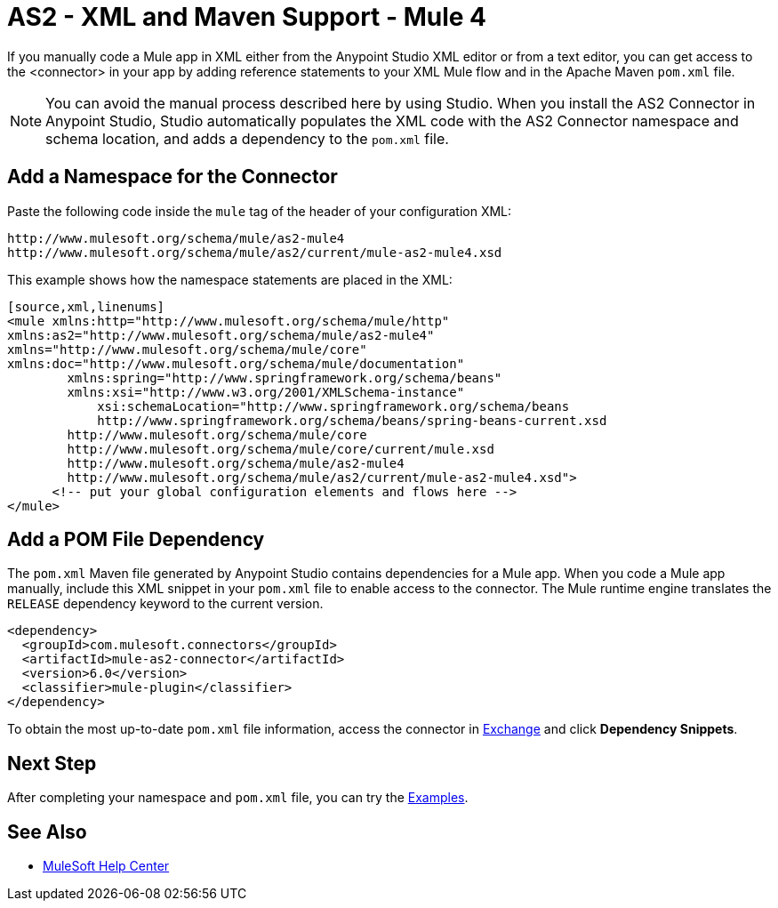 = AS2 - XML and Maven Support - Mule 4
:page-aliases: connectors::as2/AS2-connector-xml-maven.adoc

If you manually code a Mule app in XML either from the Anypoint Studio XML editor or from a text editor,
you can get access to the <connector> in your app by adding reference statements to your XML Mule flow and in the Apache Maven `pom.xml` file.

[NOTE]
====
You can avoid the manual process described here by using Studio. When
you install the AS2 Connector in Anypoint Studio, Studio automatically populates
the XML code with the AS2 Connector namespace and schema location, and adds a
dependency to the `pom.xml` file.
====

== Add a Namespace for the Connector

Paste the following code inside the `mule` tag of the header
of your configuration XML:
[source,xml,linenums]
----
http://www.mulesoft.org/schema/mule/as2-mule4
http://www.mulesoft.org/schema/mule/as2/current/mule-as2-mule4.xsd
----

This example shows how the namespace statements are placed in the XML:
[source,xml,linenums]
----
[source,xml,linenums]
<mule xmlns:http="http://www.mulesoft.org/schema/mule/http"
xmlns:as2="http://www.mulesoft.org/schema/mule/as2-mule4"
xmlns="http://www.mulesoft.org/schema/mule/core"
xmlns:doc="http://www.mulesoft.org/schema/mule/documentation"
	xmlns:spring="http://www.springframework.org/schema/beans"
	xmlns:xsi="http://www.w3.org/2001/XMLSchema-instance"
	    xsi:schemaLocation="http://www.springframework.org/schema/beans
	    http://www.springframework.org/schema/beans/spring-beans-current.xsd
        http://www.mulesoft.org/schema/mule/core
	http://www.mulesoft.org/schema/mule/core/current/mule.xsd
        http://www.mulesoft.org/schema/mule/as2-mule4
	http://www.mulesoft.org/schema/mule/as2/current/mule-as2-mule4.xsd">
      <!-- put your global configuration elements and flows here -->
</mule>

----

== Add a POM File Dependency
The `pom.xml` Maven file generated by Anypoint Studio contains dependencies for
a Mule app. When you code a Mule app manually, include this XML snippet in
your `pom.xml` file to enable access to the connector. The Mule runtime engine
translates the `RELEASE` dependency keyword to the current version.
[source,xml,linenums]
----
<dependency>
  <groupId>com.mulesoft.connectors</groupId>
  <artifactId>mule-as2-connector</artifactId>
  <version>6.0</version>
  <classifier>mule-plugin</classifier>
</dependency>
----
To obtain the most up-to-date `pom.xml` file information, access the
connector in https://www.mulesoft.com/exchange/[Exchange]
and click *Dependency Snippets*.

== Next Step
After completing your namespace and `pom.xml` file, you can try
the xref:as2-connector-examples.adoc[Examples].

== See Also
* https://help.mulesoft.com[MuleSoft Help Center]
